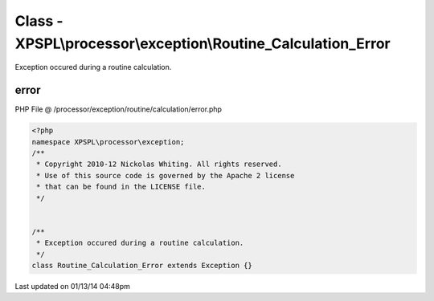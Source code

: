 .. /processor/exception/routine/calculation/error.php generated using Docpx v1.0.0 on 01/13/14 04:48pm


Class - XPSPL\\processor\\exception\\Routine_Calculation_Error
**************************************************************

Exception occured during a routine calculation.

error
=====
PHP File @ /processor/exception/routine/calculation/error.php

.. code-block:: php

	<?php
	namespace XPSPL\processor\exception;
	/**
	 * Copyright 2010-12 Nickolas Whiting. All rights reserved.
	 * Use of this source code is governed by the Apache 2 license
	 * that can be found in the LICENSE file.
	 */
	
	
	/**
	 * Exception occured during a routine calculation.
	 */
	class Routine_Calculation_Error extends Exception {}

Last updated on 01/13/14 04:48pm